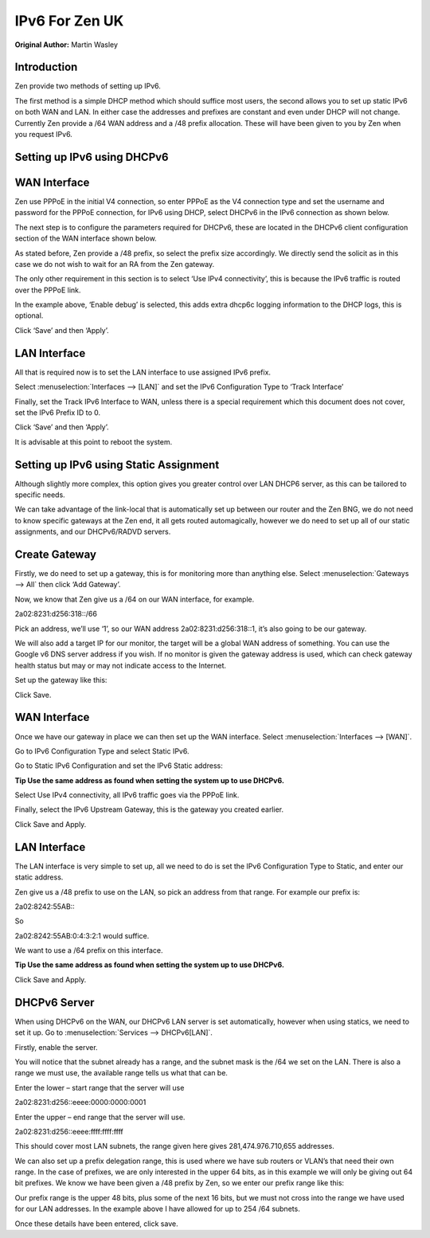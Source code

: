 IPv6 For Zen UK
===============

**Original Author:** Martin Wasley

**Introduction**
-----------------
Zen provide two methods of setting up IPv6.

The first method is a simple DHCP method which should suffice most
users, the second allows you to set up static IPv6 on both WAN and LAN.
In either case the addresses and prefixes are constant and even under
DHCP will not change. Currently Zen provide a /64 WAN address and a /48
prefix allocation. These will have been given to you by Zen when you
request IPv6.

**Setting up IPv6 using DHCPv6**
--------------------------------


**WAN Interface**
-----------------

Zen use PPPoE in the initial V4 connection, so enter PPPoE as the V4
connection type and set the username and password for the PPPoE
connection, for IPv6 using DHCP, select DHCPv6 in the IPv6 connection as
shown below.

.. image:: images/ZenUK_image1.png
	:width: 100%

The next step is to configure the parameters required for DHCPv6, these
are located in the DHCPv6 client configuration section of the WAN
interface shown below.

.. image:: images/ZenUK_image2.png
	:width: 100%

As stated before, Zen provide a /48 prefix, so select the prefix size
accordingly. We directly send the solicit as in this case we do not wish
to wait for an RA from the Zen gateway.

The only other requirement in this section is to select ‘Use IPv4
connectivity’, this is because the IPv6 traffic is routed over the PPPoE
link.

In the example above, ‘Enable debug’ is selected, this adds extra dhcp6c
logging information to the DHCP logs, this is optional.

Click ‘Save’ and then ‘Apply’.

**LAN Interface**
-----------------

All that is required now is to set the LAN interface to use assigned
IPv6 prefix.

Select :menuselection:`Interfaces --> [LAN]` and set the IPv6 Configuration Type to ‘Track
Interface’

.. image:: images/ZenUK_image3.png
	:width: 100%

Finally, set the Track IPv6 Interface to WAN, unless there is a special
requirement which this document does not cover, set the IPv6 Prefix ID
to 0.

.. image:: images/ZenUK_image4.png
	:width: 100%

Click ‘Save’ and then ‘Apply’.

It is advisable at this point to reboot the system.

**Setting up IPv6 using Static Assignment**
-------------------------------------------

Although slightly more complex, this option gives you greater control
over LAN DHCP6 server, as this can be tailored to specific needs.

We can take advantage of the link-local that is automatically set up
between our router and the Zen BNG, we do not need to know specific
gateways at the Zen end, it all gets routed automagically, however we do
need to set up all of our static assignments, and our DHCPv6/RADVD
servers.


**Create Gateway**
------------------
Firstly, we do need to set up a gateway, this is for monitoring more
than anything else. Select :menuselection:`Gateways --> All` then click ‘Add Gateway’.

Now, we know that Zen give us a /64 on our WAN interface, for example.

2a02:8231:d256:318::/66

Pick an address, we’ll use ‘1’, so our WAN address
2a02:8231:d256:318::1, it’s also going to be our gateway.

We will also add a target IP for our monitor, the target will be a
global WAN address of something. You can use the Google v6 DNS server
address if you wish. If no monitor is given the gateway address is used,
which can check gateway health status but may or may not indicate access
to the Internet.

Set up the gateway like this:


.. image:: images/ZenUK_image5.png
	:width: 100%

Click Save.

**WAN Interface**
-----------------
Once we have our gateway in place we can then set up the WAN interface.
Select :menuselection:`Interfaces --> [WAN]`.

Go to IPv6 Configuration Type and select Static IPv6.

.. image:: images/ZenUK_image6.png
	:width: 100%

Go to Static IPv6 Configuration and set the IPv6 Static address:

**Tip Use the same address as found when setting the system up to use
DHCPv6.**

.. image:: images/ZenUK_image7.png
	:width: 100%

Select Use IPv4 connectivity, all IPv6 traffic goes via the PPPoE link.

Finally, select the IPv6 Upstream Gateway, this is the gateway you
created earlier.

.. image:: images/ZenUK_image8.png
	:width: 100%

Click Save and Apply.

**LAN Interface**
-----------------

The LAN interface is very simple to set up, all we need to do is set the
IPv6 Configuration Type to Static, and enter our static address.

.. image:: images/ZenUK_image9.png
	:width: 100%

Zen give us a /48 prefix to use on the LAN, so pick an address from that
range. For example our prefix is:

2a02:8242:55AB:\:

So

2a02:8242:55AB:0:4:3:2:1 would suffice.

.. image:: images/ZenUK_image10.png
	:width: 100%

We want to use a /64 prefix on this interface.

**Tip Use the same address as found when setting the system up to use
DHCPv6.**

Click Save and Apply.

**DHCPv6 Server**
-----------------

When using DHCPv6 on the WAN, our DHCPv6 LAN server is set
automatically, however when using statics, we need to set it up. Go to
:menuselection:`Services --> DHCPv6[LAN]`.

Firstly, enable the server.

.. image:: images/ZenUK_image11.png
	:width: 100%

You will notice that the subnet already has a range, and the subnet mask
is the /64 we set on the LAN. There is also a range we must use, the
available range tells us what that can be.

Enter the lower – start range that the server will use

2a02:8231:d256::eeee:0000:0000:0001

Enter the upper – end range that the server will use.

2a02:8231:d256::eeee:ffff:ffff:ffff

.. image:: images/ZenUK_image12.png
	:width: 100%

This should cover most LAN subnets, the range given here gives
281,474.976.710,655 addresses.

We can also set up a prefix delegation range, this is used where we have
sub routers or VLAN’s that need their own range. In the case of
prefixes, we are only interested in the upper 64 bits, as in this
example we will only be giving out 64 bit prefixes. We know we have been
given a /48 prefix by Zen, so we enter our prefix range like this:

.. image:: images/ZenUK_image13.png
	:width: 100%

Our prefix range is the upper 48 bits, plus some of the next 16 bits,
but we must not cross into the range we have used for our LAN addresses.
In the example above I have allowed for up to 254 /64 subnets.

Once these details have been entered, click save.
